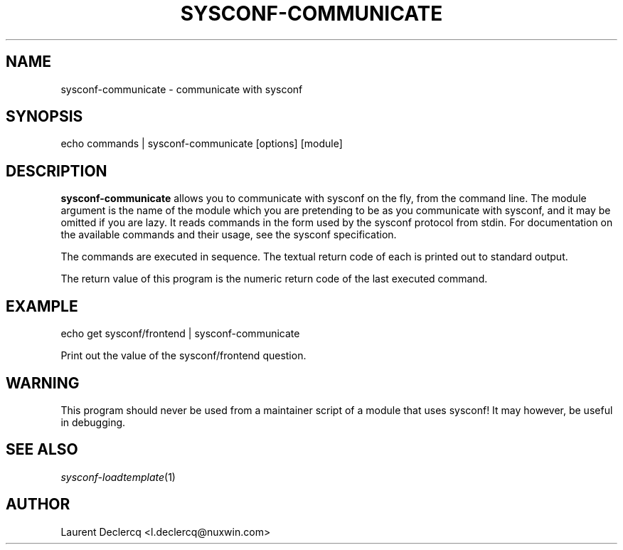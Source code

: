 .de Sp \" Vertical space (when we can't use .PP)
.if t .sp .5v
.if n .sp
..
.de Vb \" Begin verbatim text
.ft CW
.nf
.ne \\$1
..
.de Ve \" End verbatim text
.ft R
.fi
..
.tr \(*W-
.ds C+ C\v'-.1v'\h'-1p'\s-2+\h'-1p'+\s0\v'.1v'\h'-1p'
.ie n \{\
.    ds -- \(*W-
.    ds PI pi
.    if (\n(.H=4u)&(1m=24u) .ds -- \(*W\h'-12u'\(*W\h'-12u'-\" diablo 10 pitch
.    if (\n(.H=4u)&(1m=20u) .ds -- \(*W\h'-12u'\(*W\h'-8u'-\"  diablo 12 pitch
.    ds L" ""
.    ds R" ""
.    ds C` ""
.    ds C' ""
'br\}
.el\{\
.    ds -- \|\(em\|
.    ds PI \(*p
.    ds L" ``
.    ds R" ''
'br\}
.ie \n(.g .ds Aq \(aq
.el       .ds Aq '
.ie \nF \{\
.    de IX
.    tm Index:\\$1\t\\n%\t"\\$2"
..
.    nr % 0
.    rr F
.\}
.el \{\
.    de IX
..
.\}
.IX Title "SYSCONF-COMMUNICATE 1"
.TH SYSCONF-COMMUNICATE 1 "2012-07-28" "" "Sysconf"
.if n .ad l
.nh
.SH "NAME"
sysconf\-communicate \- communicate with sysconf
.SH "SYNOPSIS"
.IX Header "SYNOPSIS"
.Vb 1
\& echo commands | sysconf\-communicate [options] [module]
.Ve
.SH "DESCRIPTION"
.IX Header "DESCRIPTION"
\&\fBsysconf-communicate\fR allows you to communicate with sysconf on the fly, from the command line. The module
argument is the name of the module which you are pretending to be as you communicate with sysconf, and it may be omitted
if you are lazy. It reads commands in the form used by the sysconf protocol from stdin. For documentation on the
available commands and their usage, see the sysconf specification.
.PP
The commands are executed in sequence. The textual return code of each is printed out to standard output.
.PP
The return value of this program is the numeric return code of the last executed command.
.SH "EXAMPLE"
.IX Header "EXAMPLE"
.Vb 1
\& echo get sysconf/frontend | sysconf\-communicate
.Ve
.PP
Print out the value of the sysconf/frontend question.
.SH "WARNING"
.IX Header "WARNING"
This program should never be used from a maintainer script of a module that uses sysconf! It may however, be useful in
debugging.
.SH "SEE ALSO"
.IX Header "SEE ALSO"
\&\fIsysconf\-loadtemplate\fR\|(1)
.SH "AUTHOR"
.IX Header "AUTHOR"
Laurent Declercq <l.declercq@nuxwin.com>
